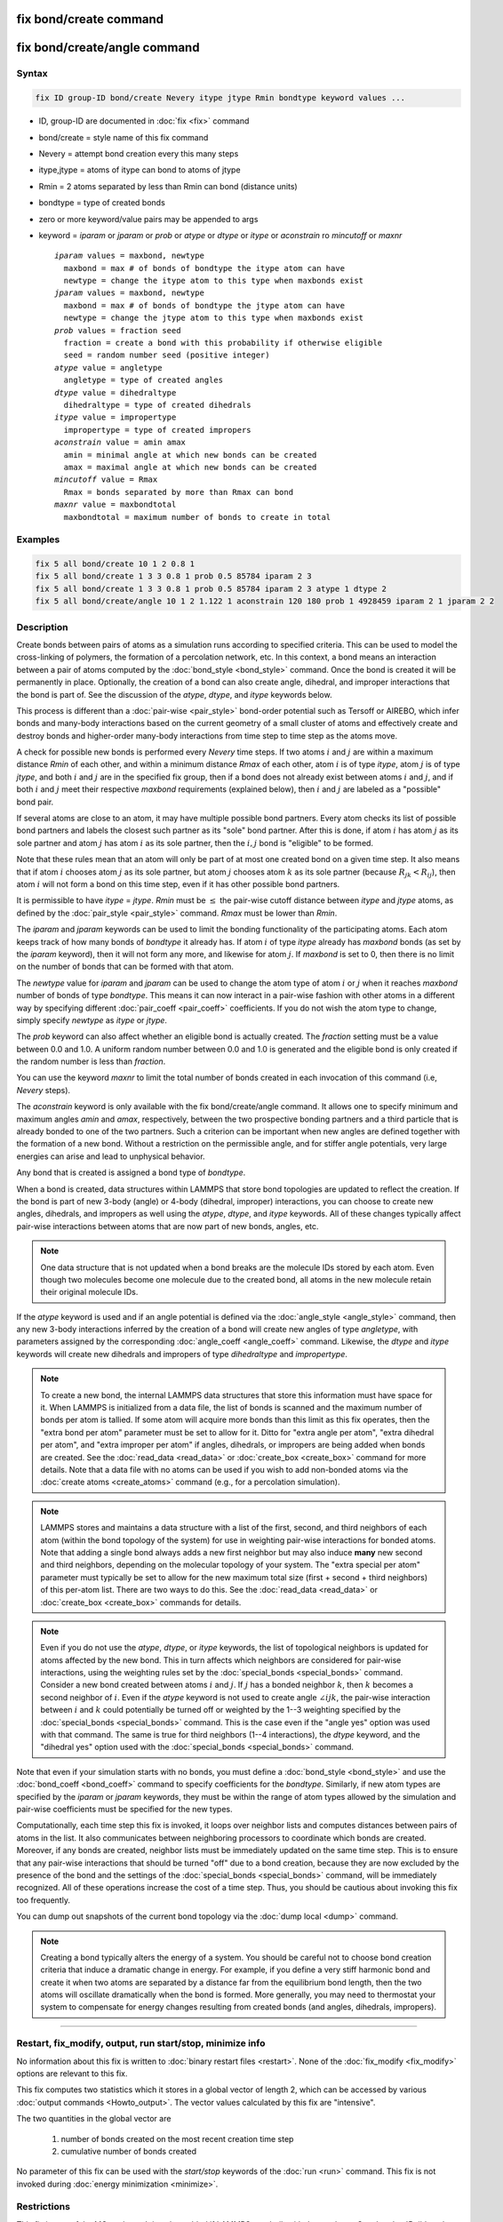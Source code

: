 .. index:: fix bond/create
.. index:: fix bond/create/angle

fix bond/create command
=======================

fix bond/create/angle command
=============================

Syntax
""""""

.. code-block:: LAMMPS

   fix ID group-ID bond/create Nevery itype jtype Rmin bondtype keyword values ...

* ID, group-ID are documented in :doc:`fix <fix>` command
* bond/create = style name of this fix command
* Nevery = attempt bond creation every this many steps
* itype,jtype = atoms of itype can bond to atoms of jtype
* Rmin = 2 atoms separated by less than Rmin can bond (distance units)
* bondtype = type of created bonds
* zero or more keyword/value pairs may be appended to args
* keyword = *iparam* or *jparam* or *prob* or *atype* or *dtype* or *itype* or *aconstrain* ro *mincutoff* or *maxnr*

  .. parsed-literal::

       *iparam* values = maxbond, newtype
         maxbond = max # of bonds of bondtype the itype atom can have
         newtype = change the itype atom to this type when maxbonds exist
       *jparam* values = maxbond, newtype
         maxbond = max # of bonds of bondtype the jtype atom can have
         newtype = change the jtype atom to this type when maxbonds exist
       *prob* values = fraction seed
         fraction = create a bond with this probability if otherwise eligible
         seed = random number seed (positive integer)
       *atype* value = angletype
         angletype = type of created angles
       *dtype* value = dihedraltype
         dihedraltype = type of created dihedrals
       *itype* value = impropertype
         impropertype = type of created impropers
       *aconstrain* value = amin amax
         amin = minimal angle at which new bonds can be created
         amax = maximal angle at which new bonds can be created
       *mincutoff* value = Rmax
         Rmax = bonds separated by more than Rmax can bond
       *maxnr* value = maxbondtotal
         maxbondtotal = maximum number of bonds to create in total

Examples
""""""""

.. code-block:: LAMMPS

   fix 5 all bond/create 10 1 2 0.8 1
   fix 5 all bond/create 1 3 3 0.8 1 prob 0.5 85784 iparam 2 3
   fix 5 all bond/create 1 3 3 0.8 1 prob 0.5 85784 iparam 2 3 atype 1 dtype 2
   fix 5 all bond/create/angle 10 1 2 1.122 1 aconstrain 120 180 prob 1 4928459 iparam 2 1 jparam 2 2

Description
"""""""""""

Create bonds between pairs of atoms as a simulation runs according to
specified criteria.  This can be used to model the cross-linking of
polymers, the formation of a percolation network, etc.  In this
context, a bond means an interaction between a pair of atoms computed
by the :doc:`bond_style <bond_style>` command.  Once the bond is created
it will be permanently in place.  Optionally, the creation of a bond
can also create angle, dihedral, and improper interactions that the bond
is part of.  See the discussion of the *atype*, *dtype*, and *itype*
keywords below.

This process is different than a :doc:`pair-wise <pair_style>` bond-order
potential such as Tersoff or AIREBO, which infer bonds and many-body
interactions based on the current geometry of a small cluster of atoms
and effectively create and destroy bonds and higher-order many-body
interactions from time step to time step as the atoms move.

A check for possible new bonds is performed every *Nevery* time steps.
If two atoms :math:`i` and :math:`j` are within a maximum distance 
*Rmin* of each other, and within a minimum distance *Rmax* of each other,
atom :math:`i` is of type *itype*, atom :math:`j` is of type *jtype*,
and both :math:`i` and :math:`j` are in the specified fix group, then if a bond
does not already exist between atoms :math:`i` and :math:`j`, and if both
:math:`i` and :math:`j` meet their respective *maxbond* requirements (explained
below), then :math:`i` and :math:`j` are labeled as a "possible" bond pair.

If several atoms are close to an atom, it may have multiple possible
bond partners.  Every atom checks its list of possible bond partners
and labels the closest such partner as its "sole" bond partner.  After
this is done, if atom :math:`i` has atom :math:`j` as its sole partner and
atom :math:`j` has atom :math:`i` as its sole partner, then the
:math:`i,j` bond is "eligible" to be formed.

Note that these rules mean that an atom will only be part of at most one
created bond on a given time step.  It also means that if atom :math:`i`
chooses atom :math:`j` as its sole partner, but atom :math:`j` chooses atom
:math:`k` as its sole partner (because :math:`R_{jk} < R_{ij}`), then atom
:math:`i` will not form a bond on this time step, even if it has other possible
bond partners.

It is permissible to have *itype* = *jtype*\ .  *Rmin* must be :math:`\leq` the
pair-wise cutoff distance between *itype* and *jtype* atoms, as defined
by the :doc:`pair_style <pair_style>` command.  *Rmax* must be lower than *Rmin*.

The *iparam* and *jparam* keywords can be used to limit the bonding
functionality of the participating atoms.  Each atom keeps track of
how many bonds of *bondtype* it already has.  If atom :math:`i` of type
*itype* already has *maxbond* bonds (as set by the *iparam*
keyword), then it will not form any more, and likewise for atom :math:`j`.
If *maxbond* is set to 0, then there is no limit on the number of bonds
that can be formed with that atom.

The *newtype* value for *iparam* and *jparam* can be used to change
the atom type of atom :math:`i` or :math:`j` when it reaches *maxbond* number
of bonds of type *bondtype*\ .  This means it can now interact in a pair-wise
fashion with other atoms in a different way by specifying different
:doc:`pair_coeff <pair_coeff>` coefficients.  If you do not wish the
atom type to change, simply specify *newtype* as *itype* or *jtype*\ .

The *prob* keyword can also affect whether an eligible bond is
actually created.  The *fraction* setting must be a value between 0.0
and 1.0.  A uniform random number between 0.0 and 1.0 is generated and
the eligible bond is only created if the random number is less than *fraction*.

You can use the keyword *maxnr* to limit the total number of bonds created 
in each invocation of this command (i.e, *Nevery* steps).

The *aconstrain* keyword is only available with the fix
bond/create/angle command.  It allows one to specify minimum and maximum
angles *amin* and *amax*, respectively, between the two prospective bonding
partners and a third particle that is already bonded to one of the two
partners. Such a criterion can be important when new angles are defined
together with the formation of a new bond.  Without a restriction on the
permissible angle, and for stiffer angle potentials, very large energies
can arise and lead to unphysical behavior.

Any bond that is created is assigned a bond type of *bondtype*.

When a bond is created, data structures within LAMMPS that store bond
topologies are updated to reflect the creation.  If the bond is part of
new 3-body (angle) or 4-body (dihedral, improper) interactions, you
can choose to create new angles, dihedrals, and impropers as well using
the *atype*, *dtype*, and *itype* keywords.  All of these changes
typically affect pair-wise interactions between atoms that are now part
of new bonds, angles, etc.

.. note::

   One data structure that is not updated when a bond breaks are
   the molecule IDs stored by each atom.  Even though two molecules
   become one molecule due to the created bond, all atoms in the new
   molecule retain their original molecule IDs.

If the *atype* keyword is used and if an angle potential is defined
via the :doc:`angle_style <angle_style>` command, then any new 3-body
interactions inferred by the creation of a bond will create new angles
of type *angletype*, with parameters assigned by the corresponding
:doc:`angle_coeff <angle_coeff>` command.  Likewise, the *dtype* and
*itype* keywords will create new dihedrals and impropers of type
*dihedraltype* and *impropertype*\ .

.. note::

   To create a new bond, the internal LAMMPS data structures that
   store this information must have space for it.  When LAMMPS is
   initialized from a data file, the list of bonds is scanned and the
   maximum number of bonds per atom is tallied.  If some atom will
   acquire more bonds than this limit as this fix operates, then the
   "extra bond per atom" parameter must be set to allow for it.  Ditto
   for "extra angle per atom", "extra dihedral per atom", and "extra
   improper per atom" if angles, dihedrals, or impropers are being added
   when bonds are created.  See the :doc:`read_data <read_data>` or
   :doc:`create_box <create_box>` command for more details.  Note that a
   data file with no atoms can be used if you wish to add non-bonded
   atoms via the :doc:`create atoms <create_atoms>` command (e.g., for a
   percolation simulation).

.. note::

   LAMMPS stores and maintains a data structure with a list of the
   first, second, and third neighbors of each atom (within the bond topology of
   the system) for use in weighting pair-wise interactions for bonded
   atoms.  Note that adding a single bond always adds a new first neighbor
   but may also induce **many** new second and third neighbors, depending on the
   molecular topology of your system.  The "extra special per atom"
   parameter must typically be set to allow for the new maximum total
   size (first + second + third neighbors) of this per-atom list.  There are two
   ways to do this.  See the :doc:`read_data <read_data>` or
   :doc:`create_box <create_box>` commands for details.

.. note::

   Even if you do not use the *atype*, *dtype*, or *itype*
   keywords, the list of topological neighbors is updated for atoms
   affected by the new bond.  This in turn affects which neighbors are
   considered for pair-wise interactions, using the weighting rules set by
   the :doc:`special_bonds <special_bonds>` command.  Consider a new bond
   created between atoms :math:`i` and :math:`j`.  If :math:`j` has a bonded
   neighbor :math:`k`, then :math:`k` becomes a second neighbor of :math:`i`.
   Even if the *atype* keyword is not used to create angle :math:`\angle ijk`,
   the pair-wise interaction between :math:`i` and :math:`k` could potentially
   be turned off or weighted by the 1--3 weighting specified
   by the :doc:`special_bonds <special_bonds>` command.  This is the case
   even if the "angle yes" option was used with that command.  The same
   is true for third neighbors (1--4 interactions), the *dtype* keyword, and
   the "dihedral yes" option used with the
   :doc:`special_bonds <special_bonds>` command.

Note that even if your simulation starts with no bonds, you must
define a :doc:`bond_style <bond_style>` and use the
:doc:`bond_coeff <bond_coeff>` command to specify coefficients for the
*bondtype*\ .  Similarly, if new atom types are specified by the
*iparam* or *jparam* keywords, they must be within the range of atom
types allowed by the simulation and pair-wise coefficients must be
specified for the new types.

Computationally, each time step this fix is invoked, it loops over
neighbor lists and computes distances between pairs of atoms in the
list.  It also communicates between neighboring processors to
coordinate which bonds are created.  Moreover, if any bonds are
created, neighbor lists must be immediately updated on the same
time step.  This is to ensure that any pair-wise interactions that
should be turned "off" due to a bond creation, because they are now
excluded by the presence of the bond and the settings of the
:doc:`special_bonds <special_bonds>` command, will be immediately
recognized.  All of these operations increase the cost of a time step.
Thus, you should be cautious about invoking this fix too frequently.

You can dump out snapshots of the current bond topology via the :doc:`dump local <dump>` command.

.. note::

   Creating a bond typically alters the energy of a system.  You
   should be careful not to choose bond creation criteria that induce a
   dramatic change in energy.  For example, if you define a very stiff
   harmonic bond and create it when two atoms are separated by a distance
   far from the equilibrium bond length, then the two atoms will oscillate
   dramatically when the bond is formed.  More generally, you may need to
   thermostat your system to compensate for energy changes resulting from
   created bonds (and angles, dihedrals, impropers).

----------

Restart, fix_modify, output, run start/stop, minimize info
"""""""""""""""""""""""""""""""""""""""""""""""""""""""""""

No information about this fix is written to :doc:`binary restart files
<restart>`.  None of the :doc:`fix_modify <fix_modify>` options are
relevant to this fix.

This fix computes two statistics which it stores in a global vector of
length 2, which can be accessed by various :doc:`output commands
<Howto_output>`.  The vector values calculated by this fix are
"intensive".

The two quantities in the global vector are

  (1) number of bonds created on the most recent creation time step
  (2) cumulative number of bonds created

No parameter of this fix can be used with the *start/stop* keywords of
the :doc:`run <run>` command.  This fix is not invoked during :doc:`energy minimization <minimize>`.

Restrictions
""""""""""""

This fix is part of the MC package.  It is only enabled if LAMMPS was
built with that package.  See the :doc:`Build package <Build_package>`
doc page for more info.

Related commands
""""""""""""""""

:doc:`fix bond/break <fix_bond_break>`, :doc:`fix bond/react <fix_bond_react>`, :doc:`fix bond/swap <fix_bond_swap>`,
:doc:`dump local <dump>`, :doc:`special_bonds <special_bonds>`

Default
"""""""

The option defaults are iparam = (0,itype), jparam = (0,jtype), Rmax = 0.0, and
prob = 1.0.
